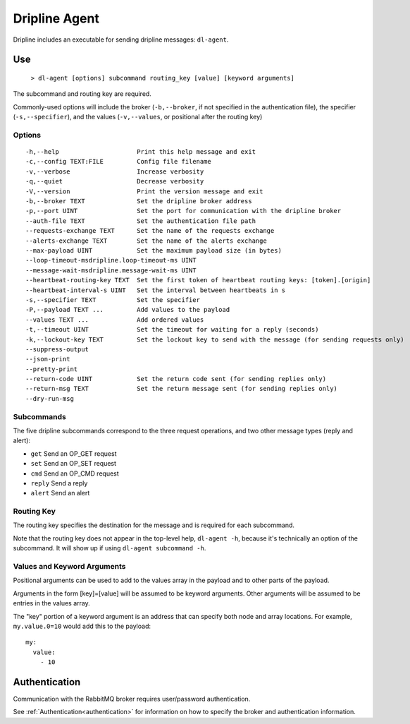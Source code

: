 .. set the default highlight for this file
.. highlight:: bash

.. _dl-agent:

==============
Dripline Agent
==============

Dripline includes an executable for sending dripline messages: ``dl-agent``.


Use
===

  ``> dl-agent [options] subcommand routing_key [value] [keyword arguments]``

The subcommand and routing key are required.

Commonly-used options will include the broker (``-b,--broker``, if not specified in the 
authentication file), the specifier (``-s,--specifier``), 
and the values (``-v,--values``, or positional after the routing key)

Options
-------

::

  -h,--help                     Print this help message and exit
  -c,--config TEXT:FILE         Config file filename
  -v,--verbose                  Increase verbosity
  -q,--quiet                    Decrease verbosity
  -V,--version                  Print the version message and exit
  -b,--broker TEXT              Set the dripline broker address
  -p,--port UINT                Set the port for communication with the dripline broker
  --auth-file TEXT              Set the authentication file path
  --requests-exchange TEXT      Set the name of the requests exchange
  --alerts-exchange TEXT        Set the name of the alerts exchange
  --max-payload UINT            Set the maximum payload size (in bytes)
  --loop-timeout-msdripline.loop-timeout-ms UINT
  --message-wait-msdripline.message-wait-ms UINT
  --heartbeat-routing-key TEXT  Set the first token of heartbeat routing keys: [token].[origin]
  --heartbeat-interval-s UINT   Set the interval between heartbeats in s
  -s,--specifier TEXT           Set the specifier
  -P,--payload TEXT ...         Add values to the payload
  --values TEXT ...             Add ordered values
  -t,--timeout UINT             Set the timeout for waiting for a reply (seconds)
  -k,--lockout-key TEXT         Set the lockout key to send with the message (for sending requests only)
  --suppress-output           
  --json-print                
  --pretty-print              
  --return-code UINT            Set the return code sent (for sending replies only)
  --return-msg TEXT             Set the return message sent (for sending replies only)
  --dry-run-msg               

Subcommands
-----------

The five dripline subcommands correspond to the three request operations, 
and two other message types (reply and alert):

* ``get``    Send an OP_GET request
* ``set``    Send an OP_SET request
* ``cmd``    Send an OP_CMD request
* ``reply``  Send a reply
* ``alert``  Send an alert

Routing Key
-----------

The routing key specifies the destination for the message and is required for each subcommand.

Note that the routing key does not appear in the top-level help, ``dl-agent -h``, because it's 
technically an option of the subcommand.  It will show up if using ``dl-agent subcommand -h``.

Values and Keyword Arguments
----------------------------

Positional arguments can be used to add to the values array in the payload and to other parts of the payload.

Arguments in the form [key]=[value] will be assumed to be keyword arguments.
Other arguments will be assumed to be entries in the values array.

The "key" portion of a keyword argument is an address that can specify both node and array locations.
For example, ``my.value.0=10`` would add this to the payload::

    my:
      value:
        - 10


Authentication
==============

Communication with the RabbitMQ broker requires user/password authentication. 

See :ref:`Authentication<authentication>` for information on how to specify the broker and authentication information.
